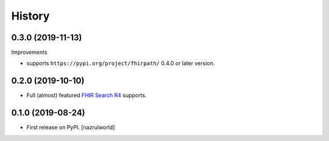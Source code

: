 =======
History
=======

0.3.0 (2019-11-13)
------------------

Improvements

- supports ``https://pypi.org/project/fhirpath/`` 0.4.0 or later version.


0.2.0 (2019-10-10)
------------------

- Full (almost) featured `FHIR Search R4 <https://www.hl7.org/fhir/R4/search.html>`_ supports.


0.1.0 (2019-08-24)
------------------

* First release on PyPI. [nazrulworld]
